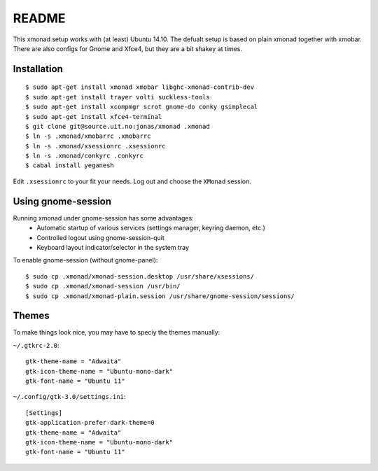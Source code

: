 README
=======

This xmonad setup works with (at least) Ubuntu 14.10. The defualt setup is
based on plain xmonad together with xmobar. There are also configs for Gnome
and Xfce4, but they are a bit shakey at times.

Installation
-------------

::

    $ sudo apt-get install xmonad xmobar libghc-xmonad-contrib-dev
    $ sudo apt-get install trayer volti suckless-tools
    $ sudo apt-get install xcompmgr scrot gnome-do conky gsimplecal
    $ sudo apt-get install xfce4-terminal
    $ git clone git@source.uit.no:jonas/xmonad .xmonad
    $ ln -s .xmonad/xmobarrc .xmobarrc
    $ ln -s .xmonad/xsessionrc .xsessionrc
    $ ln -s .xmonad/conkyrc .conkyrc
    $ cabal install yeganesh

Edit ``.xsessionrc`` to your fit your needs. Log out and choose the ``XMonad``
session.

Using gnome-session
-------------------

Running xmonad under gnome-session has some advantages:
    * Automatic startup of various services (settings manager, keyring daemon,
      etc.)
    * Controlled logout using gnome-session-quit
    * Keyboard layout indicator/selector in the system tray

To enable gnome-session (without gnome-panel)::

    $ sudo cp .xmonad/xmonad-session.desktop /usr/share/xsessions/
    $ sudo cp .xmonad/xmonad-session /usr/bin/
    $ sudo cp .xmonad/xmonad-plain.session /usr/share/gnome-session/sessions/

Themes
-------

To make things look nice, you may have to speciy the themes manually:

``~/.gtkrc-2.0``::

    gtk-theme-name = "Adwaita"
    gtk-icon-theme-name = "Ubuntu-mono-dark"
    gtk-font-name = "Ubuntu 11"

``~/.config/gtk-3.0/settings.ini``::

    [Settings]
    gtk-application-prefer-dark-theme=0
    gtk-theme-name = "Adwaita"
    gtk-icon-theme-name = "Ubuntu-mono-dark"
    gtk-font-name = "Ubuntu 11"
